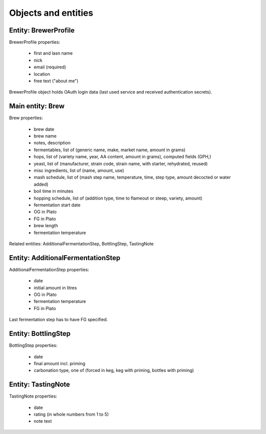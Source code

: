 Objects and entities
====================

Entity: BrewerProfile
---------------------

BrewerProfile properties:

 * first and lasn name
 * nick
 * email (required)
 * location
 * free text ("about me")

BrewerProfile object holds OAuth login data (last used service and received authentication secrets).

Main entity: Brew
------------------

Brew properties:

 * brew date
 * brew name
 * notes, description
 * fermentables, list of (generic name, make, market name, amount in grams)
 * hops, list of (variety name, year, AA content, amount in grams), computed fields (GPH,)
 * yeast, list of (manufacturer, strain code, strain name, with starter, rehydrated, reused)
 * misc ingredients, list of (name, amount, use)
 * mash schedule, list of (mash step name, temperature, time, step type, amount decocted or water added)
 * boil time in minutes
 * hopping schedule, list of (addition type, time to flameout or steep, variety, amount)
 * fermentation start date
 * OG in Plato
 * FG in Plato
 * brew length
 * fermentation temperature

Related entities: AdditionalFermentationStep, BottlingStep, TastingNote

Entity: AdditionalFermentationStep
----------------------------------

AdditionalFermentationStep properties:
 
 * date
 * initial amount in litres
 * OG in Plato
 * fermentation temperature
 * FG in Plato

Last fermentation step has to have FG specified.

Entity: BottlingStep
--------------------

BottlingStep properties:
 
 * date
 * final amount incl. priming
 * carbonation type, one of (forced in keg, keg with priming, bottles with priming)

Entity: TastingNote
-------------------

TastingNote properties:
 
 * date
 * rating (in whole numbers from 1 to 5)
 * note text

